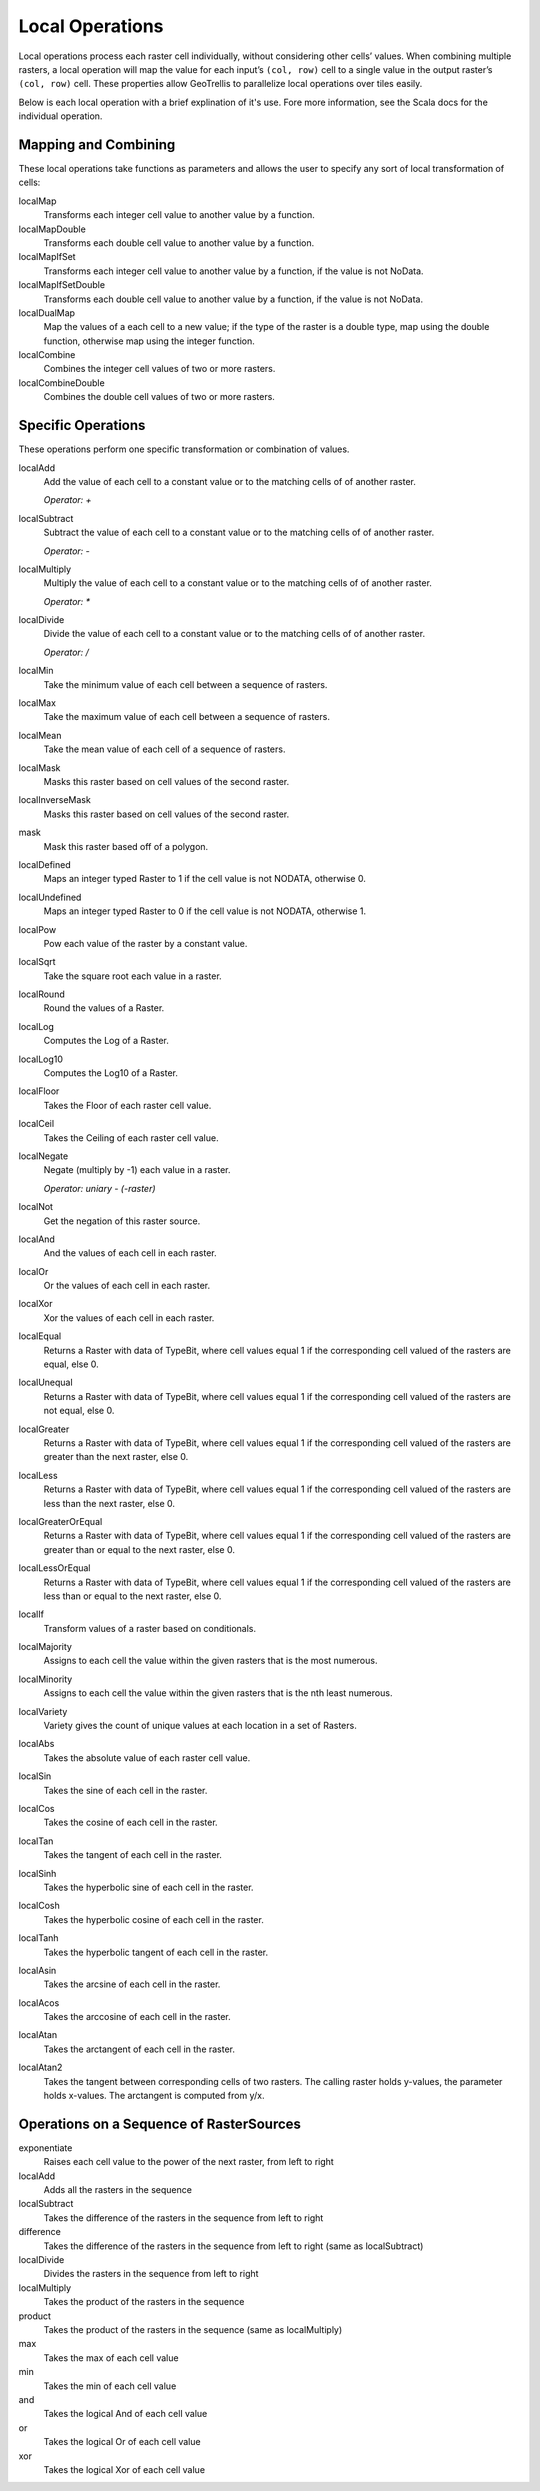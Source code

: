 .. _local:

Local Operations
================

Local operations process each raster cell individually, without considering other cells’ values. When combining multiple rasters, a local operation will map the value for each input’s ``(col, row)`` cell to a single value in the output raster’s ``(col, row)`` cell. These properties allow GeoTrellis to parallelize local operations over tiles easily.

Below is each local operation with a brief explination of it's use. Fore more information, see the Scala docs for the individual operation.

Mapping and Combining
---------------------

These local operations take functions as parameters and allows the user to specify any sort of local transformation of cells:

localMap
  Transforms each integer cell value to another value by a function.

localMapDouble
  Transforms each double cell value to another value by a function.

localMapIfSet
  Transforms each integer cell value to another value by a function, if the value is not NoData.

localMapIfSetDouble
  Transforms each double cell value to another value by a function, if the value is not NoData.

localDualMap
  Map the values of a each cell to a new value; if the type of the raster is a double type, map using the double function, otherwise map using the integer function.

localCombine
  Combines the integer cell values of two or more rasters.

localCombineDouble
  Combines the double cell values of two or more rasters.


Specific Operations
-------------------

These operations perform one specific transformation or combination of values.

localAdd
  Add the value of each cell to a constant value or to the matching cells of of another raster.

  *Operator: +*

localSubtract
  Subtract the value of each cell to a constant value or to the matching cells of of another raster.

  *Operator: -*

localMultiply
  Multiply the value of each cell to a constant value or to the matching cells of of another raster.

  *Operator: **

localDivide
  Divide the value of each cell to a constant value or to the matching cells of of another raster.

  *Operator: /*

localMin
  Take the minimum value of each cell between a sequence of rasters.

localMax
  Take the maximum value of each cell between a sequence of rasters.

localMean
  Take the mean value of each cell of a sequence of rasters.

localMask
  Masks this raster based on cell values of the second raster.

localInverseMask
  Masks this raster based on cell values of the second raster.

mask
  Mask this raster based off of a polygon.

localDefined
  Maps an integer typed Raster to 1 if the cell value is not NODATA, otherwise 0.

localUndefined
  Maps an integer typed Raster to 0 if the cell value is not NODATA, otherwise 1.

localPow
  Pow each value of the raster by a constant value.

localSqrt
  Take the square root each value in a raster.

localRound
  Round the values of a Raster.

localLog
  Computes the Log of a Raster.

localLog10
  Computes the Log10 of a Raster.

localFloor
  Takes the Floor of each raster cell value.

localCeil
  Takes the Ceiling of each raster cell value.

localNegate
  Negate (multiply by -1) each value in a raster.

  *Operator: uniary - (-raster)*

localNot
  Get the negation of this raster source.

localAnd
  And the values of each cell in each raster.

localOr
  Or the values of each cell in each raster.

localXor
  Xor the values of each cell in each raster.

localEqual
  Returns a Raster with data of TypeBit, where cell values equal 1 if the corresponding cell valued of the rasters are equal, else 0.

localUnequal
  Returns a Raster with data of TypeBit, where cell values equal 1 if the corresponding cell valued of the rasters are not equal, else 0.

localGreater
  Returns a Raster with data of TypeBit, where cell values equal 1 if the corresponding cell valued of the rasters are greater than the next raster, else 0.

localLess
  Returns a Raster with data of TypeBit, where cell values equal 1 if the corresponding cell valued of the rasters are less than the next raster, else 0.

localGreaterOrEqual
  Returns a Raster with data of TypeBit, where cell values equal 1 if the corresponding cell valued of the rasters are greater than or equal to the next raster, else 0.

localLessOrEqual
  Returns a Raster with data of TypeBit, where cell values equal 1 if the corresponding cell valued of the rasters are less than or equal to the next raster, else 0.

localIf
  Transform values of a raster based on conditionals.

localMajority
  Assigns to each cell the value within the given rasters that is the most numerous.

localMinority
  Assigns to each cell the value within the given rasters that is the nth least numerous.

localVariety
  Variety gives the count of unique values at each location in a set of Rasters.

localAbs
  Takes the absolute value of each raster cell value.

localSin
  Takes the sine of each cell in the raster.

localCos
  Takes the cosine of each cell in the raster.

localTan
  Takes the tangent of each cell in the raster.

localSinh
  Takes the hyperbolic sine of each cell in the raster.

localCosh
  Takes the hyperbolic cosine of each cell in the raster.

localTanh
  Takes the hyperbolic tangent of each cell in the raster.

localAsin
  Takes the arcsine of each cell in the raster.

localAcos
  Takes the arccosine of each cell in the raster.

localAtan
  Takes the arctangent of each cell in the raster.

localAtan2
  Takes the tangent between corresponding cells of two rasters.
  The calling raster holds y-values, the parameter holds x-values.
  The arctangent is computed from y/x.

.. _Operations on a Sequence of RasterSources:

Operations on a Sequence of RasterSources
-----------------------------------------

exponentiate
  Raises each cell value to the power of the next raster, from left to right

localAdd
  Adds all the rasters in the sequence

localSubtract
  Takes the difference of the rasters in the sequence from left to right

difference
  Takes the difference of the rasters in the sequence from left to right (same as localSubtract)

localDivide
  Divides the rasters in the sequence from left to right

localMultiply
  Takes the product of the rasters in the sequence

product
  Takes the product of the rasters in the sequence (same as localMultiply)

max
  Takes the max of each cell value

min
  Takes the min of each cell value

and
  Takes the logical And of each cell value

or
  Takes the logical Or of each cell value

xor
  Takes the logical Xor of each cell value
